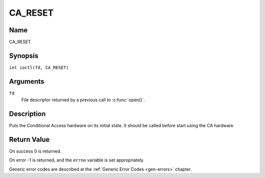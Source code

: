 .. SPDX-License-Identifier: GFDL-1.1-no-invariants-or-later
.. c:namespace:: DTV.ca

.. _CA_RESET:

========
CA_RESET
========

Name
----

CA_RESET

Synopsis
--------

.. c:macro:: CA_RESET

``int ioctl(fd, CA_RESET)``

Arguments
---------

``fd``
  File descriptor returned by a previous call to :c:func:`open()`.

Description
-----------

Puts the Conditional Access hardware on its initial state. It should
be called before start using the CA hardware.

Return Value
------------

On success 0 is returned.

On error -1 is returned, and the ``errno`` variable is set
appropriately.

Generic error codes are described at the
:ref:`Generic Error Codes <gen-errors>` chapter.
